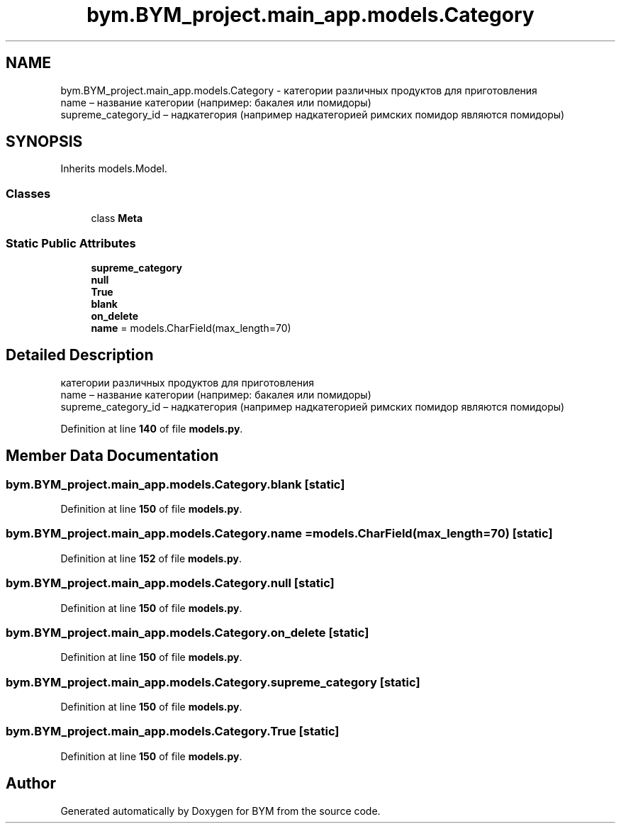 .TH "bym.BYM_project.main_app.models.Category" 3 "BYM" \" -*- nroff -*-
.ad l
.nh
.SH NAME
bym.BYM_project.main_app.models.Category \- категории различных продуктов для приготовления 
.br
 name – название категории (например: бакалея или помидоры) 
.br
 supreme_category_id – надкатегория (например надкатегорией римских помидор являются помидоры) 
.br
  

.SH SYNOPSIS
.br
.PP
.PP
Inherits models\&.Model\&.
.SS "Classes"

.in +1c
.ti -1c
.RI "class \fBMeta\fP"
.br
.in -1c
.SS "Static Public Attributes"

.in +1c
.ti -1c
.RI "\fBsupreme_category\fP"
.br
.ti -1c
.RI "\fBnull\fP"
.br
.ti -1c
.RI "\fBTrue\fP"
.br
.ti -1c
.RI "\fBblank\fP"
.br
.ti -1c
.RI "\fBon_delete\fP"
.br
.ti -1c
.RI "\fBname\fP = models\&.CharField(max_length=70)"
.br
.in -1c
.SH "Detailed Description"
.PP 
категории различных продуктов для приготовления 
.br
 name – название категории (например: бакалея или помидоры) 
.br
 supreme_category_id – надкатегория (например надкатегорией римских помидор являются помидоры) 
.br
 
.PP
Definition at line \fB140\fP of file \fBmodels\&.py\fP\&.
.SH "Member Data Documentation"
.PP 
.SS "bym\&.BYM_project\&.main_app\&.models\&.Category\&.blank\fC [static]\fP"

.PP
Definition at line \fB150\fP of file \fBmodels\&.py\fP\&.
.SS "bym\&.BYM_project\&.main_app\&.models\&.Category\&.name = models\&.CharField(max_length=70)\fC [static]\fP"

.PP
Definition at line \fB152\fP of file \fBmodels\&.py\fP\&.
.SS "bym\&.BYM_project\&.main_app\&.models\&.Category\&.null\fC [static]\fP"

.PP
Definition at line \fB150\fP of file \fBmodels\&.py\fP\&.
.SS "bym\&.BYM_project\&.main_app\&.models\&.Category\&.on_delete\fC [static]\fP"

.PP
Definition at line \fB150\fP of file \fBmodels\&.py\fP\&.
.SS "bym\&.BYM_project\&.main_app\&.models\&.Category\&.supreme_category\fC [static]\fP"

.PP
Definition at line \fB150\fP of file \fBmodels\&.py\fP\&.
.SS "bym\&.BYM_project\&.main_app\&.models\&.Category\&.True\fC [static]\fP"

.PP
Definition at line \fB150\fP of file \fBmodels\&.py\fP\&.

.SH "Author"
.PP 
Generated automatically by Doxygen for BYM from the source code\&.
